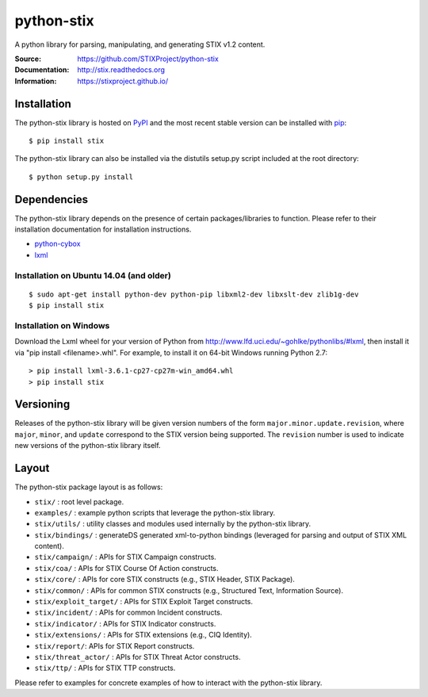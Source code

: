 python-stix
===========

A python library for parsing, manipulating, and generating STIX v1.2 content.

:Source: https://github.com/STIXProject/python-stix
:Documentation: http://stix.readthedocs.org
:Information: https://stixproject.github.io/

|travis badge| |landscape.io badge| |version badge| |downloads badge|

.. |travis badge| image:: https://api.travis-ci.org/STIXProject/python-stix.svg?branch=master
   :target: https://travis-ci.org/STIXProject/python-stix
   :alt: Build Status
.. |landscape.io badge| image:: https://landscape.io/github/STIXProject/python-stix/master/landscape.svg
   :target: https://landscape.io/github/STIXProject/python-stix/master
   :alt: Code Health
.. |version badge| image:: https://img.shields.io/pypi/v/stix.svg?maxAge=3600
   :target: https://pypi.python.org/pypi/stix/
.. |downloads badge| image:: https://img.shields.io/pypi/dm/stix.svg?maxAge=3600
   :target: https://pypi.python.org/pypi/stix/


Installation
------------

The python-stix library is hosted on `PyPI
<https://pypi.python.org/pypi/stix/>`_ and the most recent stable version can be 
installed with `pip <https://pypi.python.org/pypi/pip>`_:

::

    $ pip install stix

The python-stix library can also be installed via the distutils setup.py script
included at the root directory:

::

    $ python setup.py install

Dependencies
------------

The python-stix library depends on the presence of certain packages/libraries
to function. Please refer to their installation documentation for installation
instructions.

-  `python-cybox <https://github.com/CybOXProject/python-cybox>`_
-  `lxml <http://lxml.de/>`_

Installation on Ubuntu 14.04 (and older)
~~~~~~~~~~~~~~~~~~~~~~~~~~~~~~~~~~~~~~~~

::

    $ sudo apt-get install python-dev python-pip libxml2-dev libxslt-dev zlib1g-dev
    $ pip install stix

Installation on Windows
~~~~~~~~~~~~~~~~~~~~~~~

Download the Lxml wheel for your version of Python from
http://www.lfd.uci.edu/~gohlke/pythonlibs/#lxml, then install it via "pip install 
<filename>.whl". For example, to install it on 64-bit Windows running Python 2.7:

::

    > pip install lxml-3.6.1-cp27-cp27m-win_amd64.whl
    > pip install stix

Versioning
----------

Releases of the python-stix library will be given version numbers of the form
``major.minor.update.revision``, where ``major``, ``minor``, and ``update``
correspond to the STIX version being supported. The ``revision`` number is used
to indicate new versions of the python-stix library itself.


Layout
------

The python-stix package layout is as follows:

* ``stix/`` : root level package.

* ``examples/`` : example python scripts that leverage the python-stix library.

* ``stix/utils/`` : utility classes and modules used internally by the python-stix
  library.

* ``stix/bindings/`` : generateDS generated xml-to-python bindings (leveraged for
  parsing and output of STIX XML content).
  
* ``stix/campaign/`` : APIs for STIX Campaign constructs.

* ``stix/coa/`` : APIs for STIX Course Of Action constructs.

* ``stix/core/`` : APIs for core STIX constructs (e.g., STIX Header, STIX Package).

* ``stix/common/`` : APIs for common STIX constructs (e.g., Structured Text,
  Information Source).

* ``stix/exploit_target/`` : APIs for STIX Exploit Target constructs.

* ``stix/incident/`` : APIs for common Incident constructs.

* ``stix/indicator/`` : APIs for STIX Indicator constructs.

* ``stix/extensions/`` : APIs for STIX extensions (e.g., CIQ Identity).

* ``stix/report/``: APIs for STIX Report constructs.

* ``stix/threat_actor/`` : APIs for STIX Threat Actor constructs.

* ``stix/ttp/`` : APIs for STIX TTP constructs.

Please refer to examples for concrete examples of how to interact with the
python-stix library.
